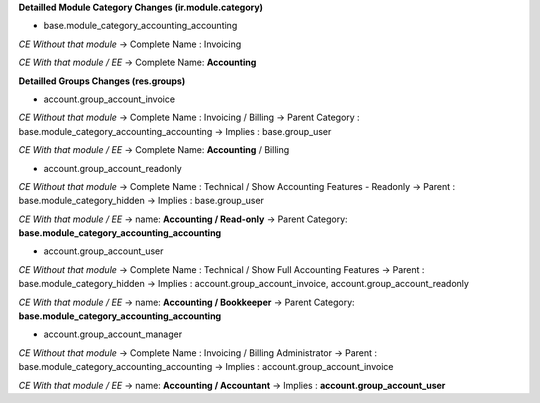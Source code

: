 **Detailled Module Category Changes (ir.module.category)**

- base.module_category_accounting_accounting

*CE Without that module*
-> Complete Name : Invoicing

*CE With that module / EE*
-> Complete Name: **Accounting**


**Detailled Groups Changes (res.groups)**

- account.group_account_invoice

*CE Without that module*
-> Complete Name : Invoicing / Billing
-> Parent Category : base.module_category_accounting_accounting
-> Implies : base.group_user

*CE With that module / EE*
-> Complete Name: **Accounting** / Billing


- account.group_account_readonly

*CE Without that module*
-> Complete Name : Technical / Show Accounting Features - Readonly
-> Parent : base.module_category_hidden
-> Implies : base.group_user

*CE With that module / EE*
-> name: **Accounting / Read-only**
-> Parent Category: **base.module_category_accounting_accounting**


- account.group_account_user

*CE Without that module*
-> Complete Name : Technical / Show Full Accounting Features
-> Parent : base.module_category_hidden
-> Implies : account.group_account_invoice, account.group_account_readonly

*CE With that module / EE*
-> name: **Accounting / Bookkeeper**
-> Parent Category: **base.module_category_accounting_accounting**


- account.group_account_manager

*CE Without that module*
-> Complete Name : Invoicing / Billing Administrator
-> Parent : base.module_category_accounting_accounting
-> Implies : account.group_account_invoice

*CE With that module / EE*
-> name: **Accounting / Accountant**
-> Implies : **account.group_account_user**
